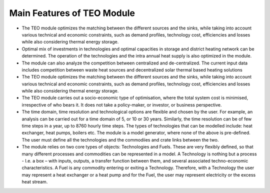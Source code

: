 =================================
Main Features of TEO Module 
=================================

•	The TEO module optimizes the matching between the different sources and the sinks, while taking into account various technical and economic constraints, such as demand profiles, technology cost, efficiencies and losses while also considering thermal energy storage.


•	Optimal mix of investments in technologies and optimal capacities in storage and district heating network can be determined. The operation of the technologies and the intra annual heat supply is also optimized in the module. 


•	The module can also analyze the competition between centralized and de-centralized. The current input data includes competition between waste heat sources and decentralized solar thermal based heating solutions


•	The TEO module optimizes the matching between the different sources and the sinks, while taking into account various technical and economic constraints, such as demand profiles, technology cost, efficiencies and losses while also considering thermal energy storage.


•	The TEO module carries out a socio-economic type of optimisation, where the total system cost is minimised, irrespective of who bears it. It does not take a policy-maker, or investor, or business perspective.


•	The time domain, time resolution and technological options are flexible and chosen by the user. For example, an analysis can be carried out for a time domain of 5, or 10 or 30 years. Similarly, the time resolution can be of few time steps in a year, up to 8760 hourly time steps. The types of technologies that can be modelled include: heat exchanger, heat pumps, boilers etc. The module is a model generator, where none of the above is pre-defined. The user must define all the technologies and the commodiies and crate links between the two.


•	The module relies on two core types of objects: Technologies and Fuels. These are very flexibly defined, so that many different processes and commodities can be represented in a model. A Technology is nothing but a process - I.e. a box – with inputs, outputs, a transfer function between them, and several associated techno-economic characteristics. A Fuel is any commodity entering or exiting a Technology. Therefore, with a Technology the user may represent a heat exchanger or a heat pump and for the Fuel, the user may represent electricity or the excess heat stream. 

